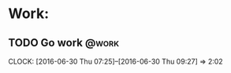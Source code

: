* Work:
** TODO Go work							      :@work:
   CLOCK: [2016-06-30 Thu 07:25]--[2016-06-30 Thu 09:27] =>  2:02


